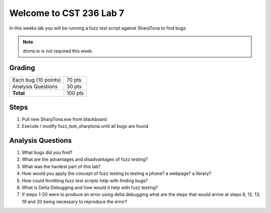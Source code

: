 Welcome to CST 236 Lab 7
------------------------

In this weeks lab you will be running a fuzz test script against SharpTona to find bugs


.. note::

    drone.io is not required this week. 

Grading
*******

+---------------------------------------+---------+
| Each bug (10 points)                  | 70 pts  |
+---------------------------------------+---------+
| Analysis Questions                    | 30 pts  |
+---------------------------------------+---------+
| **Total**                             | 100 pts |
+---------------------------------------+---------+

Steps
*****

#. Pull new SharpTona.exe from blackboard
#. Execute / modify fuzz_test_sharptona until all bugs are found

Analysis Questions
******************

#. What bugs did you find?
#. What are the advantages and disadvantages of fuzz testing?
#. What was the hardest part of this lab?
#. How would you apply the concept of fuzz testing to testing a phone? a webpage? a library?
#. How could throttling fuzz test scripts help with finding bugs?
#. What is Delta Debugging and how would it help with fuzz testing?
#. If steps 1-20 were to produce an error using delta debugging what are the steps that 
   would arrive at steps 8, 12, 13, 19 and 20 being necessary to reproduce the error?
